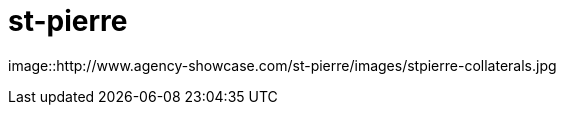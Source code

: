 = st-pierre
:hp-image: http://www.agency-showcase.com/st-pierre/images/stpierre-masthead.jpg

image::http://www.agency-showcase.com/st-pierre/images/stpierre-collaterals.jpg